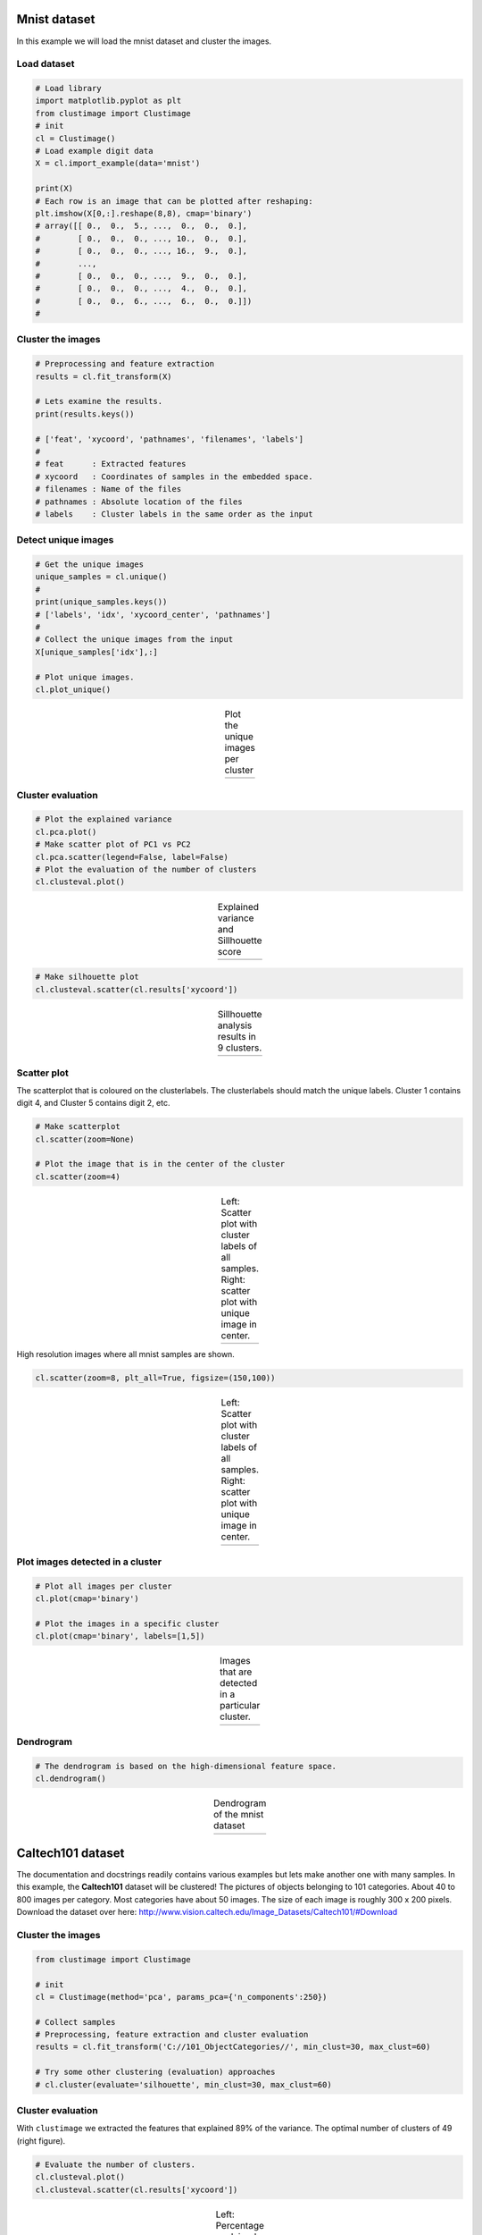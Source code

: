 Mnist dataset
#####################

In this example we will load the mnist dataset and cluster the images.

Load dataset
********************************

.. code:: python

	# Load library
	import matplotlib.pyplot as plt
	from clustimage import Clustimage
	# init
	cl = Clustimage()
	# Load example digit data
	X = cl.import_example(data='mnist')

	print(X)
	# Each row is an image that can be plotted after reshaping:
	plt.imshow(X[0,:].reshape(8,8), cmap='binary')
	# array([[ 0.,  0.,  5., ...,  0.,  0.,  0.],
	#        [ 0.,  0.,  0., ..., 10.,  0.,  0.],
	#        [ 0.,  0.,  0., ..., 16.,  9.,  0.],
	#        ...,
	#        [ 0.,  0.,  0., ...,  9.,  0.,  0.],
	#        [ 0.,  0.,  0., ...,  4.,  0.,  0.],
	#        [ 0.,  0.,  6., ...,  6.,  0.,  0.]])
	# 


Cluster the images
********************************

.. code:: python

	# Preprocessing and feature extraction
	results = cl.fit_transform(X)

	# Lets examine the results.
	print(results.keys())

	# ['feat', 'xycoord', 'pathnames', 'filenames', 'labels']
	# 
	# feat      : Extracted features
	# xycoord   : Coordinates of samples in the embedded space.
	# filenames : Name of the files
	# pathnames : Absolute location of the files
	# labels    : Cluster labels in the same order as the input


Detect unique images
********************************

.. code:: python

	# Get the unique images
	unique_samples = cl.unique()
	# 
	print(unique_samples.keys())
	# ['labels', 'idx', 'xycoord_center', 'pathnames']
	# 
	# Collect the unique images from the input
	X[unique_samples['idx'],:]

	# Plot unique images. 
	cl.plot_unique()

.. |figM10| image:: ../figs/digits_unique.png
.. table:: Plot the unique images per cluster
   :align: center

   +-----------+
   | |figM10|  |
   +-----------+


Cluster evaluation
********************************

.. code:: python

	# Plot the explained variance
	cl.pca.plot()
	# Make scatter plot of PC1 vs PC2
	cl.pca.scatter(legend=False, label=False)
	# Plot the evaluation of the number of clusters
	cl.clusteval.plot()

.. |figM7| image:: ../figs/digits_explained_var.png
.. |figM8| image:: ../figs/digits_clusters.png
.. table:: Explained variance and Sillhouette score
   :align: center

   +----------+----------+
   | |figM7|  | |figM8|  |
   +----------+----------+


.. code:: python

	# Make silhouette plot
	cl.clusteval.scatter(cl.results['xycoord'])


.. |figM9| image:: ../figs/digits_fig1.png
.. table:: Sillhouette analysis results in 9 clusters.
   :align: center

   +----------+
   | |figM9|  |
   +----------+



Scatter plot
********************************

The scatterplot that is coloured on the clusterlabels. The clusterlabels should match the unique labels.
Cluster 1 contains digit 4, and  Cluster 5 contains digit 2, etc.

.. code:: python

	# Make scatterplot
	cl.scatter(zoom=None)

	# Plot the image that is in the center of the cluster
	cl.scatter(zoom=4)


.. |figM1| image:: ../figs/digits_fig2_tsne.png
.. |figM2| image:: ../figs/digits_fig21_tsne.png
.. table:: Left: Scatter plot with cluster labels of all samples. Right: scatter plot with unique image in center.
   :align: center

   +----------+----------+
   | |figM1|  | |figM2|  |
   +----------+----------+

High resolution images where all mnist samples are shown.

.. code:: python

	cl.scatter(zoom=8, plt_all=True, figsize=(150,100))


.. |figM3| image:: ../figs/scatter_mnist_all.png
.. table:: Left: Scatter plot with cluster labels of all samples. Right: scatter plot with unique image in center.
   :align: center

   +----------+
   | |figM3|  |
   +----------+


Plot images detected in a cluster
************************************************

.. code:: python

	# Plot all images per cluster
	cl.plot(cmap='binary')

	# Plot the images in a specific cluster
	cl.plot(cmap='binary', labels=[1,5])


.. |figM4| image:: ../figs/digits_cluster1.png
.. |figM5| image:: ../figs/digits_cluster5.png
.. table:: Images that are detected in a particular cluster.
   :align: center

   +----------+----------+
   | |figM4|  | |figM5|  |
   +----------+----------+


Dendrogram
************************************************

.. code:: python

	# The dendrogram is based on the high-dimensional feature space.
	cl.dendrogram()


.. |figM6| image:: ../figs/digits_dendrogram.png
.. table:: Dendrogram of the mnist dataset
   :align: center

   +----------+
   | |figM6|  |
   +----------+





Caltech101 dataset
#####################

The documentation and docstrings readily contains various examples but lets make another one with many samples.
In this example, the **Caltech101** dataset will be clustered!
The pictures of objects belonging to 101 categories. About 40 to 800 images per category. Most categories have about 50 images. The size of each image is roughly 300 x 200 pixels.
Download the dataset over here: http://www.vision.caltech.edu/Image_Datasets/Caltech101/#Download

Cluster the images
********************************

.. code:: python

    from clustimage import Clustimage

    # init
    cl = Clustimage(method='pca', params_pca={'n_components':250})
    
    # Collect samples
    # Preprocessing, feature extraction and cluster evaluation
    results = cl.fit_transform('C://101_ObjectCategories//', min_clust=30, max_clust=60)
    
    # Try some other clustering (evaluation) approaches
    # cl.cluster(evaluate='silhouette', min_clust=30, max_clust=60)
    

Cluster evaluation
********************************

With ``clustimage`` we extracted the features that explained 89% of the variance. The optimal number of clusters of 49 (right figure).


.. code:: python

    # Evaluate the number of clusters.
    cl.clusteval.plot()
    cl.clusteval.scatter(cl.results['xycoord'])


.. |figE1| image:: ../figs/101_explainedvar.png
.. |figE2| image:: ../figs/101_optimalclusters.png
.. |figE3| image:: ../figs/101_silhouette_plot.png
.. table:: Left: Percentage explained variance. Right: Optimal number of clusters.
   :align: center

   +----------+----------+
   | |figE1|  | |figE2|  |
   +----------+----------+


Silhouette Plot
********************************

.. code:: python

    # Plot one of the clusters
    cl.plot(labels=40)
    
    # Plotting
    cl.dendrogram()


.. |figE3| image:: ../figs/101_silhouette_plot.png
.. table:: Silhouette plot
   :align: center

   +----------+
   | |figE3|  |
   +----------+


Average image per cluster
********************************

For each of the detected clusters, we can collect the images and plot the image in the center (left figure), or we can average all images to a single image (right figure).

.. code:: python

    # Plot unique images. 
    cl.plot_unique()
    cl.plot_unique(img_mean=False)

.. |figE8| image:: ../figs/unique_mean_101.png
.. |figE9| image:: ../figs/unique_mean_101.png

.. table:: Left: Unique images gathered from the center of the cluster. Right: Averaged image of the cluster.
   :align: center

   +----------+----------+
   | |figE8|  | |figE9|  |
   +----------+----------+


Scatter plot
********************************

A scatter plot demonstrates the samples with its cluster labels (colors), and the average images per cluster.

.. code:: python

    # Scatter
    cl.scatter(dotsize=10, img_mean=False, zoom=None)
    cl.scatter(dotsize=10, img_mean=False)
    cl.scatter(dotsize=10)


.. |figE4| image:: ../figs/101_tsne_no_mean.png
.. |figE5| image:: ../figs/101_tsne.png
.. table:: Left: Unique images gathered from the center of the cluster. Right: Averaged image of the cluster.
   :align: center

   +----------+----------+
   | |figE4|  | |figE5|  |
   +----------+----------+




Plot images detected in a particular cluster
************************************************

.. |figE6| image:: ../figs/101_cluster40.png
.. |figE7| image:: ../figs/101_cluster.png
.. table:: Two examples of the clusters that are detected.
   :align: center

   +----------+----------+
   | |figE6|  | |figE7|  |
   +----------+----------+



Flower dataset
#####################

In this example we will load the flower dataset and cluster the images for which the path locations are on disk.


Load dataset
********************************

.. code:: python

	# Load library
	from clustimage import Clustimage

	# init
	cl = Clustimage(method='pca')
	
	# load example with flowers
	pathnames = cl.import_example(data='flowers')
	
	# The pathnames are stored in a list
	print(pathnames[0:2])
	# ['C:\\temp\\flower_images\\0001.png', 'C:\\temp\\flower_images\\0002.png']



Cluster the images
********************************

.. code:: python

	# Preprocessing, feature extraction and clustering.
	results = cl.fit_transform(pathnames)


The number of detected clusters looks pretty good because there is a high distinction between the peak for 5 clusters and the number of clusters that subsequently follow.

.. code:: python

	cl.clusteval.plot()
	cl.clusteval.scatter(cl.results['xycoord'])

.. |figF1| image:: ../figs/flowers_sil_vs_nrclusters.png
.. |figF2| image:: ../figs/flowers_silhouette.png
.. table:: Sillhouette score vs. number of clusters
   :align: center

   +----------+----------+
   | |figF1|  | |figF2|  |
   +----------+----------+



Detect unique images
********************************

.. code:: python

	# Plot unique images
	cl.plot_unique()
	cl.plot_unique(img_mean=False)

	# Plot all images per cluster
	cl.plot()


.. |figF3| image:: ../figs/flowers_unique.png
.. |figF4| image:: ../figs/flowers_unique_mean.png
.. table:: Unique images per cluster
   :align: center

   +----------+----------+
   | |figF3|  | |figF4|  |
   +----------+----------+


.. code:: python

	# Plot the images in a specific cluster
	cl.plot(labels=3)

.. |figF5| image:: ../figs/flowers_cluster3.png
.. table:: Plot the images in cluster 3
   :align: center

   +----------+
   | |figF5|  |
   +----------+


Scatter plot
********************************

A scatter plot demonstrates the samples with its cluster labels (colors), and the average images per cluster.

.. code:: python

	# Scatter
	cl.scatter(dotsize=50, zoom=None)
	cl.scatter(dotsize=50, zoom=0.5)
	cl.scatter(dotsize=50, zoom=0.5, img_mean=False)
	cl.scatter(dotsize=50, zoom=0.5, img_mean=False)
	cl.scatter(zoom=1.2, plt_all=True, figsize=(150,100))


.. |figF6| image:: ../figs/flowers_scatter.png
.. |figF7| image:: ../figs/flowers_scatter_imgs_mean.png
.. |figF8| image:: ../figs/flowers_scatter_imgs.png
.. |figF9| image:: ../figs/flowers_predict_scatter_all.png
.. table:: Scatterplots
   :align: center

   +----------+----------+
   | |figF6|  | |figF7|  |
   +----------+----------+
   | |figF8|  | |figF9|  |
   +----------+----------+


Plot images detected in a particular cluster
************************************************

.. |figF10| image:: ../figs/flowers_plot1.png
.. |figF11| image:: ../figs/flowers_plot2.png
.. |figF12| image:: ../figs/flowers_cluster3.png
.. table:: Images in cluster 3
   :align: center

   +----------+
   | |figF10| |
   +----------+
   | |figF11| |
   +----------+
   | |figF12  |
   +----------+



Predict unseen sample
************************************************

Find images that are significanly similar as the unseen input image. 

.. code:: python

	results_find = cl.find(path_to_imgs[0:2], alpha=0.05)
	cl.plot_find()

	# Map the unseen images in existing feature-space.
	cl.scatter()

.. |figF13| image:: ../figs/flowers_predict_1.png
.. |figF14| image:: ../figs/flowers_predict_2.png
.. |figF15| image:: ../figs/flowers_predict_scatter.png
.. table:: Images in cluster 3
   :align: center

   +----------+
   | |figF13| |
   +----------+
   | |figF14| |
   +----------+
   | |figF15| |
   +----------+


Clustering of faces
########################################


.. code:: python

	from clustimage import Clustimage
	# Initialize with PCA
	cl = Clustimage(method='pca', grayscale=True)
	# Load example with faces
	X = cl.import_example(data='faces')
	# Initialize and run
	results = cl.fit_transform(X)

	# In case you need to extract the faces from the images
	# face_results = cl.extract_faces(pathnames)
	# The detected faces are extracted and stored in face_resuls. We can now easily provide the pathnames of the faces that are stored in pathnames_face.
	# results = cl.fit_transform(face_results['pathnames_face'])

	# Plot the evaluation of the number of clusters. As you can see, the maximum number of cluster evaluated is 24 can perhaps be too small.
	cl.clusteval.plot()
	# Lets increase the maximum number and clusters and run solely the clustering. Note that you do not need to fit_transform() anymore. You can only do the clustering now.
	cl.cluster(max_clust=35)
	# And plot again. As you can see, it keeps increasing which means that it may not found any local maximum anymore.
	# When looking at the graph, we see a local maximum at 12 clusters. Lets go for that
	cl.cluster(min_clust=4, max_clust=20)

	# Lets plot the 12 unique clusters that contain the faces
	cl.plot_unique()

	# Scatter
	cl.scatter(zoom=None)
	cl.scatter(zoom=0.2)

	# Make plot
	cl.plot(show_hog=True, labels=[1,7])

	# Plot faces
	cl.plot_faces()
	# Dendrogram depicts the clustering of the faces
	cl.dendrogram()




.. |figG1| image:: ../figs/faces_sil_vs_nrclusters.png
.. |figG2| image:: ../figs/faces_set_max_clust.png

.. |figG3| image:: ../figs/faces_unique.png
.. |figG4| image:: ../figs/faces_scatter_no_img.png

.. |figG5| image:: ../figs/faces_scatter.png
.. |figG6| image:: ../figs/faces_cluster0.png

.. |figG7| image:: ../figs/faces_cluster3.png
.. |figG8| image:: ../figs/faces1.png

.. table:: Scatterplots
   :align: center

   +----------+----------+
   | |figG1|  | |figG2|  |
   +----------+----------+
   | |figG3|  | |figG4|  |
   +----------+----------+
   | |figG5|  | |figG6|  |
   +----------+----------+
   | |figG7|  | |figG8|  |
   +----------+----------+


Extract images belonging to clusters
########################################


.. code:: python


	# Import library
	from clustimage import Clustimage
	# Initialize
	cl = Clustimage(method='pca')
	# Import data
	pathnames = cl.import_example(data='flowers')
	# Cluster flowers
	results = cl.fit_transform(pathnames)

	# All results are stored in a dict:
	print(cl.results.keys())
	# Which is the same as:
	print(results.keys())

	dict_keys(['img', 'feat', 'xycoord', 'pathnames', 'labels', 'filenames'])

	# Extracting images that belong to cluster label=0:
	Iloc = cl.results['labels']==0
	cl.results['pathnames'][Iloc]

	# Extracting xy-coordinates for the scatterplot for cluster 0:
	import matplotlib.pyplot as plt
	xycoord = cl.results['xycoord'][Iloc]
	plt.scatter(xycoord[:,0], xycoord[:,1])

	# Plot the images for cluster 0:
	# Images in cluster 0
	imgs = np.where(cl.results['img'][Iloc])[0]
	# Make sure you get the right dimension
	dim = cl.get_dim(cl.results['img'][Iloc][0,:])
	# Plot
	for img in imgs:
	  plt.figure()
	  plt.imshow(img.reshape(dim))
	  plt.title()



Breaking up the steps
########################################

Instead of using the all-in-one functionality: fit_transform(), it is also possible to break-up the steps.


.. code:: python

	from clustimage import Clustimage

	# Initialize
	cl = Clustimage(method='pca')

	# Import data
	Xraw = cl.import_example(data='flowers')
	Xraw = cl.import_example(data='mnist')
	Xraw = cl.import_example(data='faces')

	# Check whether in is dir, list of files or array-like
	X = cl.import_data(Xraw)

	# Extract features using method
	Xfeat = cl.extract_feat(X)

	# Embedding using tSNE
	xycoord = cl.embedding(Xfeat)

	# Cluster
	labels = cl.cluster()

	# Return
	results = cl.results

	# Or all in one run
	# results = cl.fit_transform(X)

	# Plots
	cl.clusteval.plot()
	cl.scatter()
	cl.plot_unique()
	cl.plot()
	cl.dendrogram()

	# Find
	results_find = cl.find(Xraw[0], k=0, alpha=0.05)
	cl.plot_find()


.. raw:: html

	<hr>
	<center>
		<script async type="text/javascript" src="//cdn.carbonads.com/carbon.js?serve=CEADP27U&placement=erdogantgithubio" id="_carbonads_js"></script>
	</center>
	<hr>
